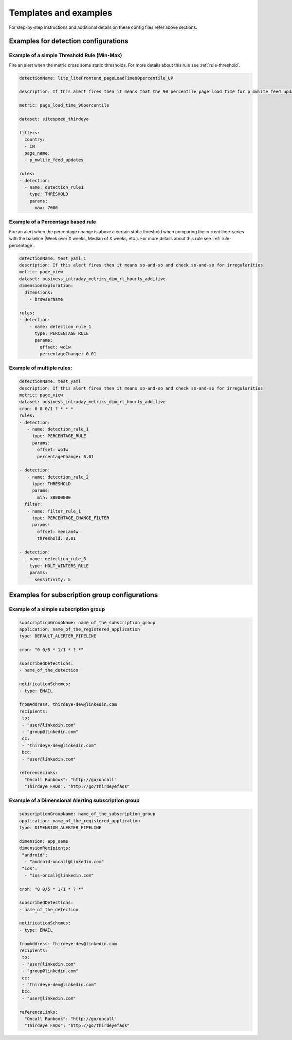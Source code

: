 ..
.. Licensed to the Apache Software Foundation (ASF) under one
.. or more contributor license agreements.  See the NOTICE file
.. distributed with this work for additional information
.. regarding copyright ownership.  The ASF licenses this file
.. to you under the Apache License, Version 2.0 (the
.. "License"); you may not use this file except in compliance
.. with the License.  You may obtain a copy of the License at
..
..   http://www.apache.org/licenses/LICENSE-2.0
..
.. Unless required by applicable law or agreed to in writing,
.. software distributed under the License is distributed on an
.. "AS IS" BASIS, WITHOUT WARRANTIES OR CONDITIONS OF ANY
.. KIND, either express or implied.  See the License for the
.. specific language governing permissions and limitations
.. under the License.
..

Templates and examples
=========================

For step-by-step instructions and additional details on these config
files refer above sections.

.. _templates-detection:

Examples for detection configurations
-----------------------------------------

Example of a simple Threshold Rule (Min-Max)
~~~~~~~~~~~~~~~~~~~~~~~~~~~~~~~~~~~~~~~~~~~~

Fire an alert when the metric cross some static thresholds. For more
details about this rule see
:ref:`rule-threshold`.

.. code-block:: yaml

    detectionName: lite_liteFrontend_pageLoadTime90percentile_UP
     
    description: If this alert fires then it means that the 90 percentile page load time for p_mwlite_feed_updates has exceeded the 7 second threshold set in India. Please check the run-book to investigate.
     
    metric: page_load_time_90percentile
     
    dataset: sitespeed_thirdeye
     
    filters:
      country:
      - IN
      page_name:
      - p_mwlite_feed_updates
     
    rules:
    - detection:
      - name: detection_rule1
        type: THRESHOLD
        params:
          max: 7000


Example of a Percentage based rule 
~~~~~~~~~~~~~~~~~~~~~~~~~~~~~~~~~~~

Fire an alert when the percentage change is above a certain static
threshold when comparing the current time-series with the baseline (Week
over X weeks, Median of X weeks, etc.). For more details about this rule
see :ref:`rule-percentage`.

.. code-block:: yaml

    detectionName: test_yaml_1
    description: If this alert fires then it means so-and-so and check so-and-so for irregularities
    metric: page_view
    dataset: business_intraday_metrics_dim_rt_hourly_additive
    dimensionExploration:
      dimensions:
        - browserName
     
    rules:
    - detection:                     
        - name: detection_rule_1     
          type: PERCENTAGE_RULE      
          params:                    
            offset: wo1w             
            percentageChange: 0.01

Example of multiple rules:
~~~~~~~~~~~~~~~~~~~~~~~~~~~~~~

.. code-block:: yaml

    detectionName: test_yaml
    description: If this alert fires then it means so-and-so and check so-and-so for irregularities
    metric: page_view
    dataset: business_intraday_metrics_dim_rt_hourly_additive
    cron: 0 0 0/1 ? * * *
    rules:
    - detection:
       - name: detection_rule_1
         type: PERCENTAGE_RULE
         params:
           offset: wo1w
           percentageChange: 0.01
     
    - detection:
       - name: detection_rule_2
         type: THRESHOLD
         params:
           min: 38000000
      filter:
       - name: filter_rule_1
         type: PERCENTAGE_CHANGE_FILTER
         params:
           offset: median4w
           threshold: 0.01
     
    - detection:
      - name: detection_rule_3
        type: HOLT_WINTERS_RULE
        params:
          sensitivity: 5

.. _templates-subscription:

Examples for subscription group configurations
--------------------------------------------------

Example of a simple subscription group 
~~~~~~~~~~~~~~~~~~~~~~~~~~~~~~~~~~~~~~~

.. code-block:: yaml

    subscriptionGroupName: name_of_the_subscription_group
    application: name_of_the_registered_application
    type: DEFAULT_ALERTER_PIPELINE
     
    cron: "0 0/5 * 1/1 * ? *"
     
    subscribedDetections:
    - name_of_the_detection
     
    notificationSchemes:
    - type: EMAIL
     
    fromAddress: thirdeye-dev@linkedin.com
    recipients:
     to:
     - "user@linkedin.com"
     - "group@linkedin.com"
     cc:
     - "thirdeye-dev@linkedin.com"
     bcc:
     - "user@linkedin.com"
     
    referenceLinks:
      "Oncall Runbook": "http://go/oncall"
      "Thirdeye FAQs": "http://go/thirdeyefaqs"


Example of a Dimensional Alerting subscription group 
~~~~~~~~~~~~~~~~~~~~~~~~~~~~~~~~~~~~~~~~~~~~~~~~~~~~~

.. code-block:: yaml

    subscriptionGroupName: name_of_the_subscription_group
    application: name_of_the_registered_application
    type: DIMENSION_ALERTER_PIPELINE
     
    dimension: app_name
    dimensionRecipients:
     "android":
      - "android-oncall@linkedin.com"
     "ios":
      - "ios-oncall@linkedin.com"
     
    cron: "0 0/5 * 1/1 * ? *"
     
    subscribedDetections:
    - name_of_the_detection
     
    notificationSchemes:
    - type: EMAIL
     
    fromAddress: thirdeye-dev@linkedin.com
    recipients:
     to:
     - "user@linkedin.com"
     - "group@linkedin.com"
     cc:
     - "thirdeye-dev@linkedin.com"
     bcc:
     - "user@linkedin.com"
     
    referenceLinks:
      "Oncall Runbook": "http://go/oncall"
      "Thirdeye FAQs": "http://go/thirdeyefaqs"
